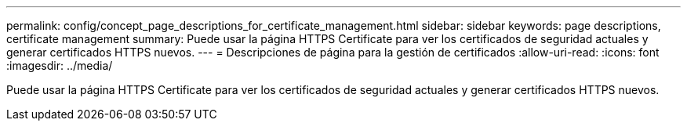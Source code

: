 ---
permalink: config/concept_page_descriptions_for_certificate_management.html 
sidebar: sidebar 
keywords: page descriptions, certificate management 
summary: Puede usar la página HTTPS Certificate para ver los certificados de seguridad actuales y generar certificados HTTPS nuevos. 
---
= Descripciones de página para la gestión de certificados
:allow-uri-read: 
:icons: font
:imagesdir: ../media/


[role="lead"]
Puede usar la página HTTPS Certificate para ver los certificados de seguridad actuales y generar certificados HTTPS nuevos.
